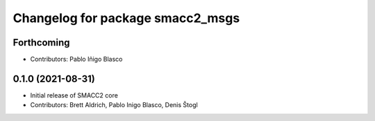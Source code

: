 ^^^^^^^^^^^^^^^^^^^^^^^^^^^^^^^^^
Changelog for package smacc2_msgs
^^^^^^^^^^^^^^^^^^^^^^^^^^^^^^^^^

Forthcoming
-----------
* Contributors: Pablo Iñigo Blasco

0.1.0 (2021-08-31)
------------------
* Initial release of SMACC2 core
* Contributors: Brett Aldrich, Pablo Inigo Blasco, Denis Štogl
